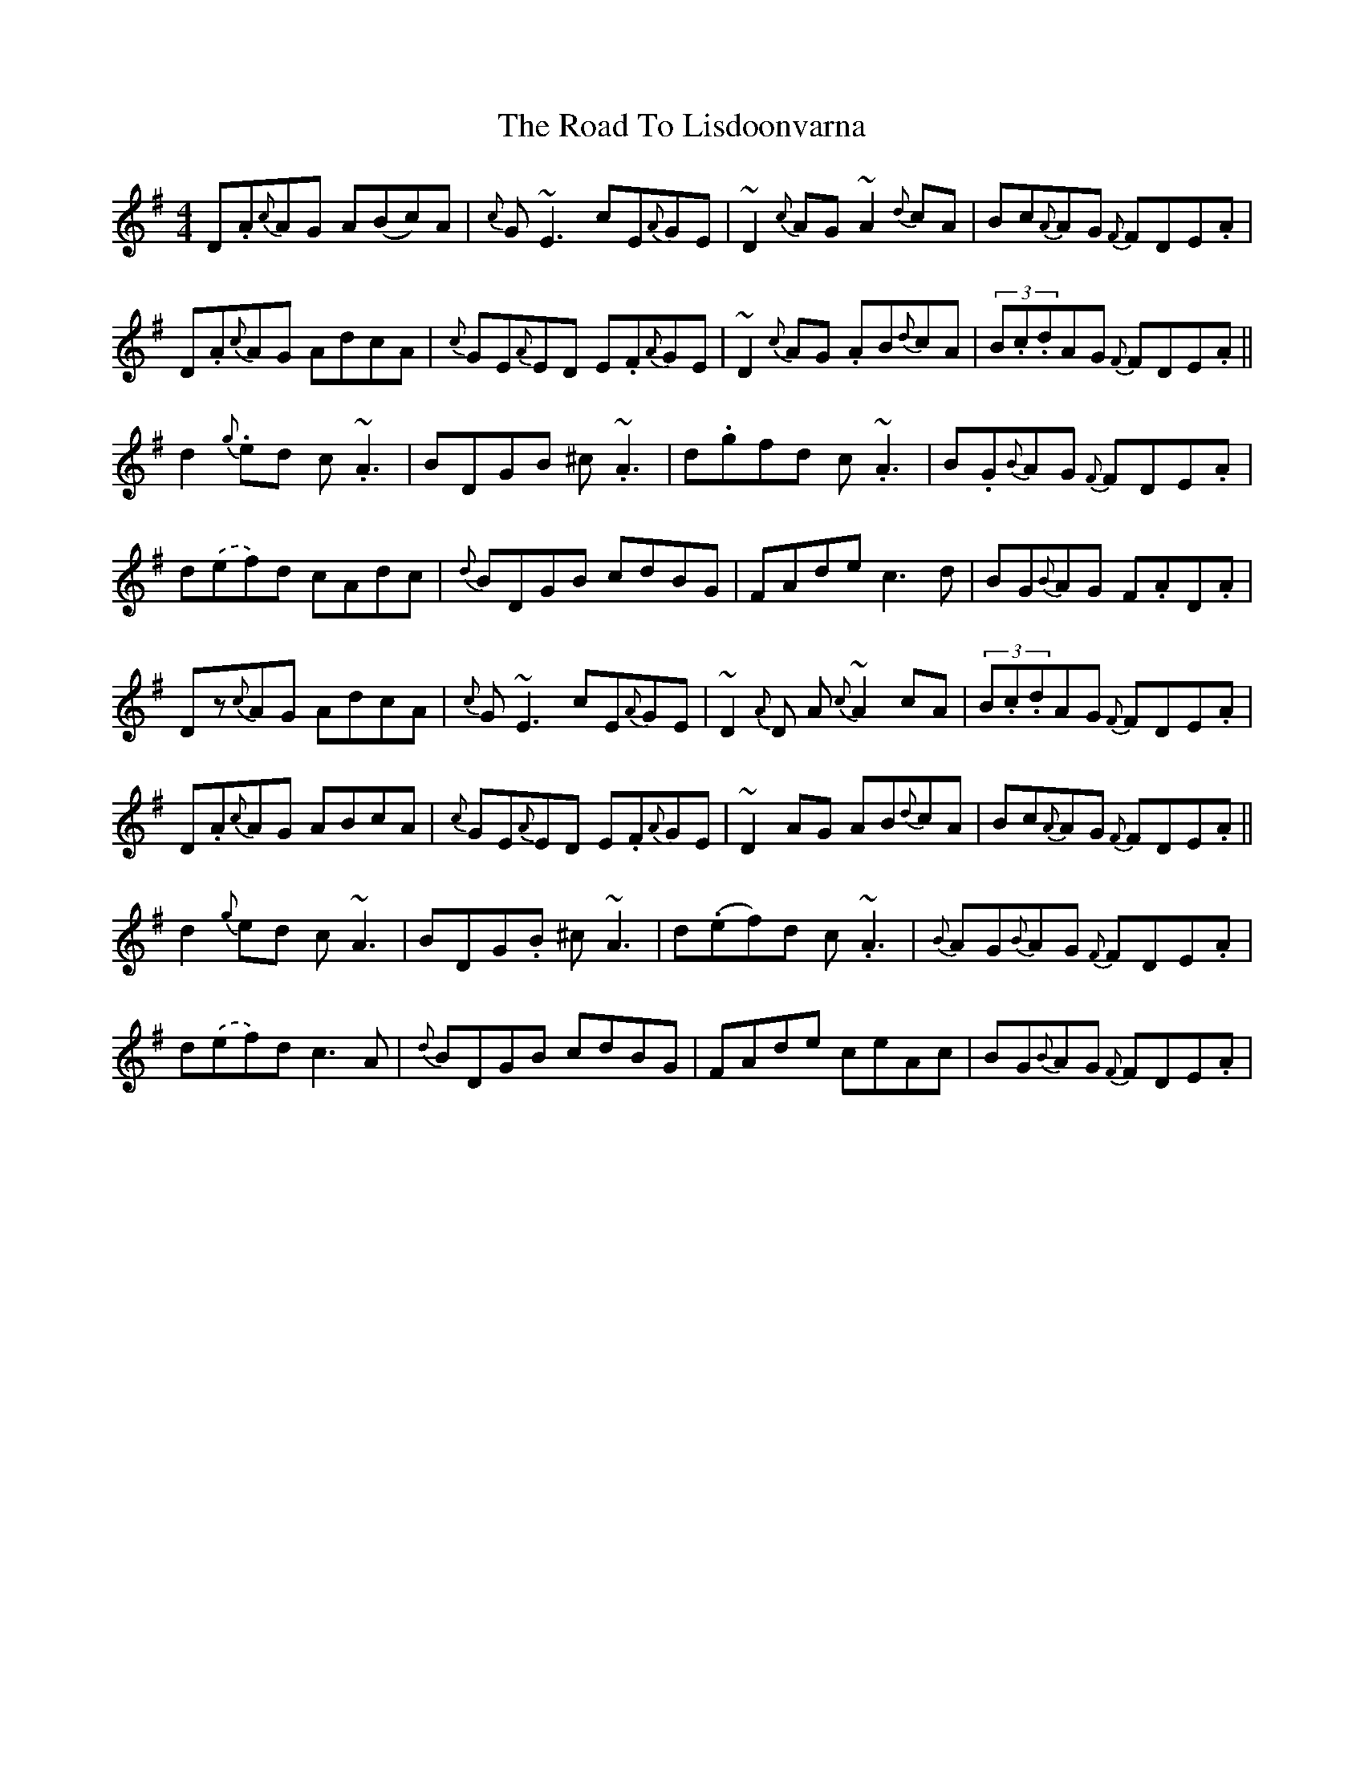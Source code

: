 X: 34752
T: Road To Lisdoonvarna, The
R: reel
M: 4/4
K: Dmixolydian
D.A{c}AG A(Bc)A|{c}G~E3 cE{A}GE|~D2{c}AG ~A2{d}cA|Bc{A}AG {F}FDE.A|
D.A{c}AG AdcA|{c}GE{A}ED E.F{A}GE|~D2{c}AG .AB{d}cA|(3B.c.dAG {F}FDE.A||
d2.{g}ed c.~A3|BDGB ^c.~A3|d.gfd c.~A3|B.G{B}AG {F}FDE.A|
d.(ef)d cAdc|{d}BDGB cdBG|FAde c3d|BG{B}AG F.AD.A|
Dz{c}AG AdcA|{c}G~E3 cE{A}GE|~D2{A}D A{c}~A2cA|(3B.c.dAG {F}FDE.A|
D.A{c}AG ABcA|{c}GE{A}ED E.F{A}GE|~D2AG AB{d}cA|Bc{A}AG {F}FDE.A||
d2{g}ed c~A3|BDG.B ^c~A3|d(.ef)d c.~A3|{B}AG{B}AG {F}FDE.A|
d.(ef)d c3A|{d}BDGB cdBG|FAde ceAc|BG{B}AG {F}FDE.A|

